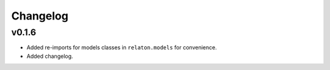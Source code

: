 =========
Changelog
=========

v0.1.6
======

- Added re-imports for models classes in ``relaton.models``
  for convenience.
- Added changelog.
